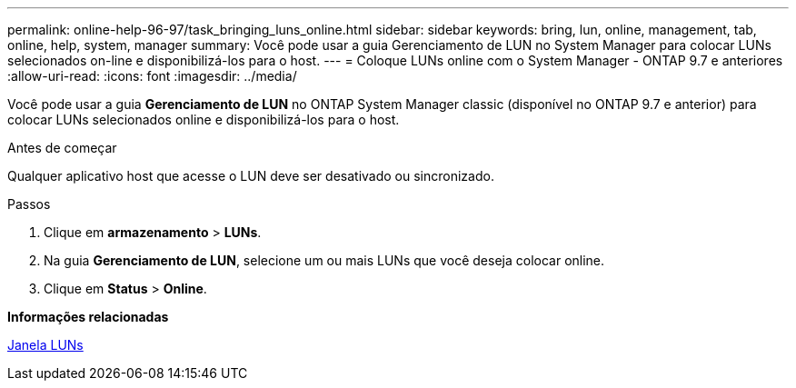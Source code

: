 ---
permalink: online-help-96-97/task_bringing_luns_online.html 
sidebar: sidebar 
keywords: bring, lun, online, management, tab, online, help, system, manager 
summary: Você pode usar a guia Gerenciamento de LUN no System Manager para colocar LUNs selecionados on-line e disponibilizá-los para o host. 
---
= Coloque LUNs online com o System Manager - ONTAP 9.7 e anteriores
:allow-uri-read: 
:icons: font
:imagesdir: ../media/


[role="lead"]
Você pode usar a guia *Gerenciamento de LUN* no ONTAP System Manager classic (disponível no ONTAP 9.7 e anterior) para colocar LUNs selecionados online e disponibilizá-los para o host.

.Antes de começar
Qualquer aplicativo host que acesse o LUN deve ser desativado ou sincronizado.

.Passos
. Clique em *armazenamento* > *LUNs*.
. Na guia *Gerenciamento de LUN*, selecione um ou mais LUNs que você deseja colocar online.
. Clique em *Status* > *Online*.


*Informações relacionadas*

xref:reference_luns_window.adoc[Janela LUNs]

